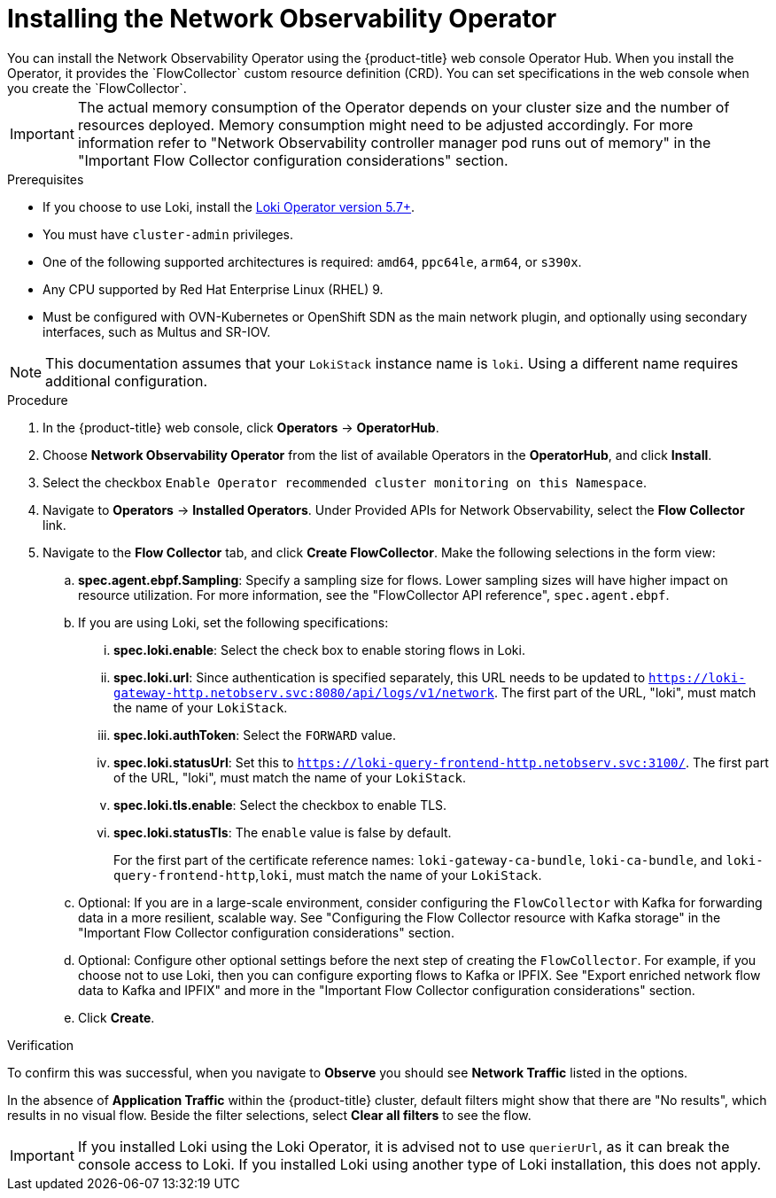 // Module included in the following assemblies:

// * networking/network_observability/installing-operators.adoc

:_mod-docs-content-type: PROCEDURE
[id="network-observability-operator-installation_{context}"]
= Installing the Network Observability Operator
You can install the Network Observability Operator using the {product-title} web console Operator Hub. When you install the Operator,  it provides the `FlowCollector` custom resource definition (CRD). You can set specifications in the web console when you create the  `FlowCollector`.

[IMPORTANT]
====
The actual memory consumption of the Operator depends on your cluster size and the number of resources deployed. Memory consumption might need to be adjusted accordingly. For more information refer to "Network Observability controller manager pod runs out of memory" in the "Important Flow Collector configuration considerations" section.
====

.Prerequisites

* If you choose to use Loki, install the link:https://catalog.redhat.com/software/containers/openshift-logging/loki-rhel8-operator/622b46bcae289285d6fcda39[Loki Operator version 5.7+].
* You must have `cluster-admin` privileges.
* One of the following supported architectures is required: `amd64`, `ppc64le`, `arm64`, or `s390x`.
* Any CPU supported by Red Hat Enterprise Linux (RHEL) 9.
* Must be configured with OVN-Kubernetes or OpenShift SDN as the main network plugin, and optionally using secondary interfaces, such as Multus and SR-IOV.

[NOTE]
====
This documentation assumes that your `LokiStack` instance name is `loki`. Using a different name requires additional configuration.
====

.Procedure

. In the {product-title} web console, click *Operators* -> *OperatorHub*.
. Choose  *Network Observability Operator* from the list of available Operators in the *OperatorHub*, and click *Install*.
. Select the checkbox `Enable Operator recommended cluster monitoring on this Namespace`.
. Navigate to *Operators* -> *Installed Operators*. Under Provided APIs for Network Observability, select the *Flow Collector* link.
. Navigate to the *Flow Collector* tab, and click *Create FlowCollector*. Make the following selections in the form view:
.. *spec.agent.ebpf.Sampling*: Specify a sampling size for flows. Lower sampling sizes will have higher impact on resource utilization. For more information, see the "FlowCollector API reference", `spec.agent.ebpf`.
.. If you are using Loki, set the following specifications:
... *spec.loki.enable*: Select the check box to enable storing flows in Loki.
... *spec.loki.url*: Since authentication is specified separately, this URL needs to be updated to `https://loki-gateway-http.netobserv.svc:8080/api/logs/v1/network`. The first part of the URL, "loki", must match the name of your `LokiStack`.
... *spec.loki.authToken*: Select the `FORWARD` value.
... *spec.loki.statusUrl*: Set this to `https://loki-query-frontend-http.netobserv.svc:3100/`. The first part of the URL, "loki", must match the name of your `LokiStack`.
... *spec.loki.tls.enable*: Select the checkbox to enable TLS.
... *spec.loki.statusTls*: The `enable` value is false by default.
+
For the first part of the certificate reference names: `loki-gateway-ca-bundle`, `loki-ca-bundle`, and `loki-query-frontend-http`,`loki`, must match the name of your `LokiStack`.
.. Optional: If you are in a large-scale environment, consider configuring the `FlowCollector` with Kafka for forwarding data in a more resilient, scalable way. See "Configuring the Flow Collector resource with Kafka storage" in the "Important Flow Collector configuration considerations" section.
.. Optional: Configure other optional settings before the next step of creating the `FlowCollector`. For example, if you choose not to use Loki, then you can configure exporting flows to Kafka or IPFIX. See "Export enriched network flow data to Kafka and IPFIX" and more in the "Important Flow Collector configuration considerations" section.
.. Click *Create*.

.Verification

To confirm this was successful, when you navigate to *Observe* you should see *Network Traffic* listed in the options.

In the absence of *Application Traffic* within the {product-title} cluster, default filters might show that there are "No results", which results in no visual flow. Beside the filter selections, select *Clear all filters* to see the flow.

[IMPORTANT]
====
If you installed Loki using the Loki Operator, it is advised not to use `querierUrl`, as it can break the console access to Loki. If you installed Loki using another type of Loki installation, this does not apply.
====

